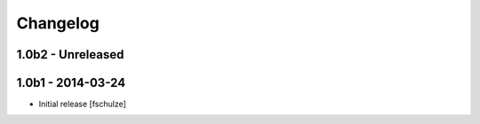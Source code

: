Changelog
=========

1.0b2 - Unreleased
------------------



1.0b1 - 2014-03-24
------------------

* Initial release
  [fschulze]
